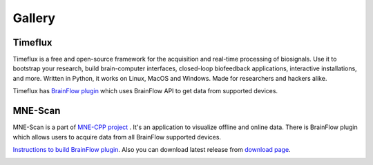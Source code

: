 Gallery
=========

Timeflux
----------

Timeflux is a free and open-source framework for the acquisition and real-time processing of biosignals. Use it to bootstrap your research, build brain-computer interfaces, closed-loop biofeedback applications, interactive installations, and more. Written in Python, it works on Linux, MacOS and Windows. Made for researchers and hackers alike.

Timeflux has `BrainFlow plugin <https://github.com/timeflux/timeflux_brainflow>`_ which uses BrainFlow API to get data from supported devices.

.. image:: https://live.staticflickr.com/65535/49688678392_2ae04986d8.jpg
    :width: 500px
    :height: 331px
    :align: center

MNE-Scan
----------

MNE-Scan is a part of `MNE\-CPP project <https://github.com/mne-tools/mne-cpp>`_ . It's an application to visualize offline and online data. There is BrainFlow plugin which allows users to acquire data from all BrainFlow supported devices.

`Instructions to build BrainFlow plugin <https://mne-cpp.github.io/pages/development/brainflow.html>`_. Also you can download latest release from `download page <https://mne-cpp.github.io/pages/install/binaries.html>`_.

.. image:: https://live.staticflickr.com/65535/49687876918_9703569326.jpg
    :width: 500px
    :height: 289px
    :align: center
